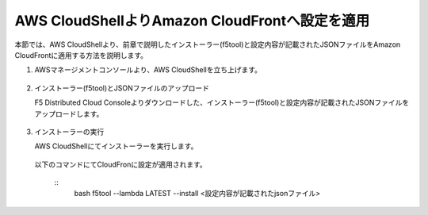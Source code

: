 AWS CloudShellよりAmazon CloudFrontへ設定を適用
===============================================

本節では、AWS CloudShellより、前章で説明したインストーラー(f5tool)と設定内容が記載されたJSONファイルをAmazon CloudFrontに適用する方法を説明します。



1. AWSマネージメントコンソールより、AWS CloudShellを立ち上げます。
  .. figure:: images/CloudShell_1.png
     :scale: 20%



2. インストーラー(f5tool)とJSONファイルのアップロード


   F5 Distributed Cloud Consoleよりダウンロードした、インストーラー(f5tool)と設定内容が記載されたJSONファイルをアップロードします。


.. figure:: images/CloudShell_2.png
   :scale: 20%



.. figure:: images/CloudShell_3.png
   :scale: 50%



.. figure:: images/CloudShell_4.png
   :scale: 50%


3. インストーラーの実行



   | AWS CloudShellにてインストーラーを実行します。
 　| 以下のコマンドにてCloudFronに設定が適用されます。


   ::
        bash f5tool --lambda LATEST --install <設定内容が記載されたjsonファイル>


.. fignre:: images/CloudShell_5.png 



